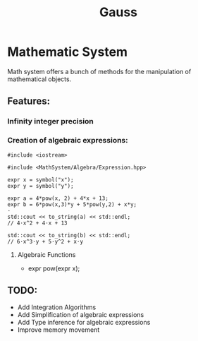 #+TITLE: Gauss


* Mathematic System

	Math system offers a bunch of methods for the manipulation of mathematical objects.

** Features:
*** Infinity integer precision


*** Creation of algebraic expressions:
		#+begin_src C++
#include <iostream>

#include <MathSystem/Algebra/Expression.hpp>

expr x = symbol("x");
expr y = symbol("y");

expr a = 4*pow(x, 2) + 4*x + 13;
expr b = 6*pow(x,3)*y + 5*pow(y,2) + x*y;
⋅
std::cout << to_string(a) << std::endl;
// 4⋅x^2 + 4⋅x + 13

std::cout << to_string(b) << std::endl;
// 6⋅x^3⋅y + 5⋅y^2 + x⋅y
		#+end_src

**** Algebraic Functions
		 - expr pow(expr x);


** TODO:
	 - Add Integration Algorithms
	 - Add Simplification of algebraic expressions
	 - Add Type inference for algebraic expressions
	 - Improve memory movement
